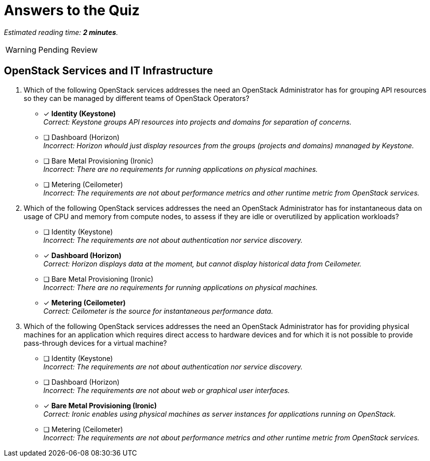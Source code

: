 :time_estimate: 2

= Answers to the Quiz

_Estimated reading time: *{time_estimate} minutes*._

WARNING: Pending Review

== OpenStack Services and IT Infrastructure

1. Which of the following OpenStack services addresses the need an OpenStack Administrator has for grouping API resources so they can be managed by different teams of OpenStack Operators?

* [x] *Identity (Keystone)* +
_Correct: Keystone groups API resources into projects and domains for separation of concerns._

* [ ] Dashboard (Horizon) +
_Incorrect: Horizon whould just display resources from the groups (projects and domains) mnanaged by Keystone._

* [ ] Bare Metal Provisioning (Ironic) +
_Incorrect: There are no requirements for running applications on physical machines._

* [ ] Metering (Ceilometer) +
_Incorrect: The requirements are not about performance metrics and other runtime metric from OpenStack services._

2. Which of the following OpenStack services addresses the need an OpenStack Administrator has for instantaneous data on usage of CPU and memory from compute nodes, to assess if they are idle or overutilized by application workloads?

* [ ] Identity (Keystone) +
_Incorrect: The requirements are not about authentication nor service discovery._

* [x] *Dashboard (Horizon)* +
_Correct: Horizon displays data at the moment, but cannot display historical data from Ceilometer._

* [ ] Bare Metal Provisioning (Ironic) +
_Incorrect: There are no requirements for running applications on physical machines._

* [x] *Metering (Ceilometer)* +
_Correct: Ceilometer is the source for instantaneous performance data._

3. Which of the following OpenStack services addresses the need an OpenStack Administrator has for providing physical machines for an application which requires direct access to hardware devices and for which it is not possible to provide pass-through devices for a virtual machine?

* [ ] Identity (Keystone) +
_Incorrect: The requirements are not about authentication nor service discovery._

* [ ] Dashboard (Horizon) +
_Incorrect: The requirements are not about web or graphical user interfaces._

* [x] *Bare Metal Provisioning (Ironic)* +
_Correct: Ironic enables using physical machines as server instances for applications running on OpenStack._

* [ ] Metering (Ceilometer) +
_Incorrect: The requirements are not about performance metrics and other runtime metric from OpenStack services._
